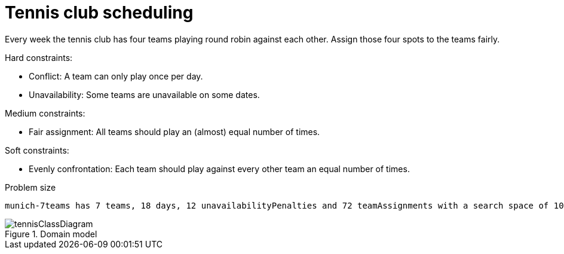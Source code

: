 [id='ex-tennis-ref']
= Tennis club scheduling

Every week the tennis club has four teams playing round robin against each other.
Assign those four spots to the teams fairly.

Hard constraints:

* Conflict: A team can only play once per day.
* Unavailability: Some teams are unavailable on some dates.

Medium constraints:

* Fair assignment: All teams should play an (almost) equal number of times.

Soft constraints:

* Evenly confrontation: Each team should play against every other team an equal number of times.


.Problem size
[source,options="nowrap"]
----
munich-7teams has 7 teams, 18 days, 12 unavailabilityPenalties and 72 teamAssignments with a search space of 10^60.
----


.Domain model
image::enterpriseImages/UseCasesAndExamples/TennisScheduling/tennisClassDiagram.png[align="center"]